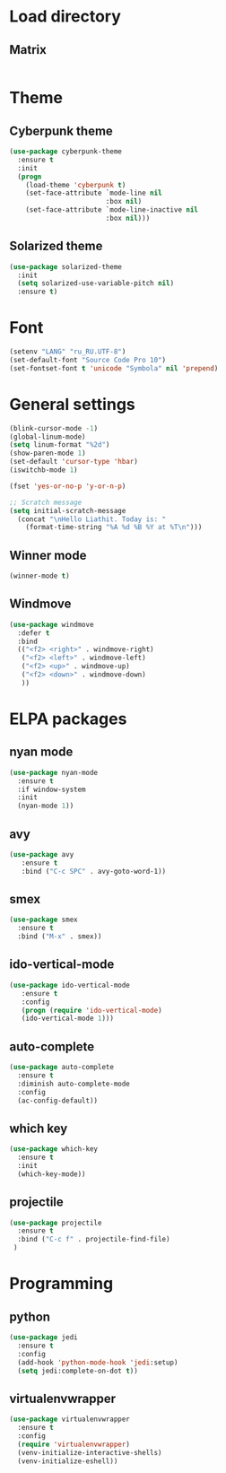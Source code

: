 * Load directory
** Matrix
#+BEGIN_SRC emacs-lisp

#+END_SRC
* Theme
** Cyberpunk theme
#+BEGIN_SRC emacs-lisp
(use-package cyberpunk-theme
  :ensure t
  :init
  (progn
    (load-theme 'cyberpunk t)
    (set-face-attribute `mode-line nil
                        :box nil)
    (set-face-attribute `mode-line-inactive nil
                        :box nil)))
#+END_SRC

** Solarized theme
#+BEGIN_SRC emacs-lisp
(use-package solarized-theme
  :init
  (setq solarized-use-variable-pitch nil)
  :ensure t)
#+END_SRC
   
* Font 
#+BEGIN_SRC emacs-lisp
(setenv "LANG" "ru_RU.UTF-8")
(set-default-font "Source Code Pro 10")
(set-fontset-font t 'unicode "Symbola" nil 'prepend)
#+END_SRC
* General settings
#+BEGIN_SRC emacs-lisp
(blink-cursor-mode -1)
(global-linum-mode)
(setq linum-format "%2d")
(show-paren-mode 1)
(set-default 'cursor-type 'hbar)
(iswitchb-mode 1)

(fset 'yes-or-no-p 'y-or-n-p)

;; Scratch message
(setq initial-scratch-message
  (concat "\nHello Liathit. Today is: "
    (format-time-string "%A %d %B %Y at %T\n")))
#+END_SRC
** Winner mode
#+BEGIN_SRC emacs-lisp
(winner-mode t)
#+END_SRC

** Windmove
#+BEGIN_SRC emacs-lisp
(use-package windmove
  :defer t
  :bind
  (("<f2> <right>" . windmove-right)
   ("<f2> <left>" . windmove-left)
   ("<f2> <up>" . windmove-up)
   ("<f2> <down>" . windmove-down)
   ))
#+END_SRC  
* ELPA packages
** nyan mode
#+BEGIN_SRC emacs-lisp
    (use-package nyan-mode
      :ensure t
      :if window-system
      :init
      (nyan-mode 1))
#+END_SRC
** avy
#+BEGIN_SRC emacs-lisp
(use-package avy
   :ensure t
   :bind ("C-c SPC" . avy-goto-word-1))
#+END_SRC
** smex
#+BEGIN_SRC emacs-lisp
  (use-package smex
    :ensure t
    :bind ("M-x" . smex))
#+END_SRC
** ido-vertical-mode
#+BEGIN_SRC emacs-lisp
(use-package ido-vertical-mode
   :ensure t
   :config
   (progn (require 'ido-vertical-mode)
   (ido-vertical-mode 1)))
#+END_SRC
** auto-complete
#+BEGIN_SRC emacs-lisp
  (use-package auto-complete
    :ensure t
    :diminish auto-complete-mode
    :config
    (ac-config-default))
#+END_SRC
** which key
 #+BEGIN_SRC emacs-lisp
   (use-package which-key
     :ensure t
     :init
     (which-key-mode))
 #+END_SRC
** projectile
#+BEGIN_SRC emacs-lisp
  (use-package projectile
    :ensure t
    :bind ("C-c f" . projectile-find-file)
   )
#+END_SRC
* Programming
** python
#+BEGIN_SRC emacs-lisp
  (use-package jedi
    :ensure t
    :config
    (add-hook 'python-mode-hook 'jedi:setup)
    (setq jedi:complete-on-dot t))
#+END_SRC
** virtualenvwrapper
#+BEGIN_SRC emacs-lisp
    (use-package virtualenvwrapper
      :ensure t
      :config
      (require 'virtualenvwrapper)
      (venv-initialize-interactive-shells)
      (venv-initialize-eshell))
#+END_SRC
